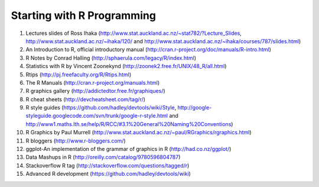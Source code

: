 .. _startingwithr:

Starting with R Programming
===========================

#. Lectures slides of Ross Ihaka (http://www.stat.auckland.ac.nz/~stat782/?Lecture_Slides, http://www.stat.auckland.ac.nz/~ihaka/120/ and http://www.stat.auckland.ac.nz/~ihaka/courses/787/slides.html)

#. An Introduction to R, official introductory manual (http://cran.r-project.org/doc/manuals/R-intro.html)

#. R Notes by Conrad Halling (http://sphaerula.com/legacy/R/index.html)

#. Statistics with R by Vincent Zoonekynd (http://zoonek2.free.fr/UNIX/48_R/all.html)

#. Rtips (http://pj.freefaculty.org/R/Rtips.html)

#. The R Manuals (http://cran.r-project.org/manuals.html)

#. R graphics gallery (http://addictedtor.free.fr/graphiques/)

#. R cheat sheets (http://devcheatsheet.com/tag/r/)

#. R style guides (https://github.com/hadley/devtools/wiki/Style, http://google-styleguide.googlecode.com/svn/trunk/google-r-style.html and http://www1.maths.lth.se/help/R/RCC/#3.1%20General%20Naming%20Conventions)

#. R Graphics by Paul Murrell (http://www.stat.auckland.ac.nz/~paul/RGraphics/rgraphics.html)

#. R bloggers (http://www.r-bloggers.com/)

#. ggplot-An implementation of the grammar of graphics in R (http://had.co.nz/ggplot/)

#. Data Mashups in R (http://oreilly.com/catalog/9780596804787)

#. Stackoverflow R tag (http://stackoverflow.com/questions/tagged/r)

#. Advanced R development (https://github.com/hadley/devtools/wiki)


